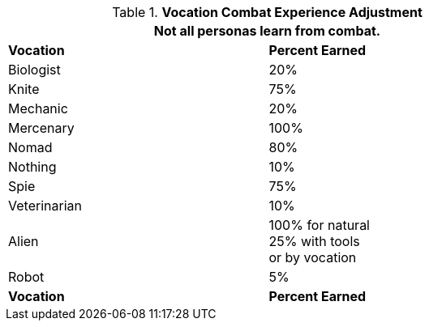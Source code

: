 // Table 15.2 Class Combat Experience Adjustment
.*Vocation Combat Experience Adjustment*
[width="75%",cols="2*^",frame="all", stripes="even"]
|===
2+<|Not all personas learn from combat.

s|Vocation
s|Percent Earned

|Biologist
|20%

|Knite
|75%

|Mechanic
|20%

|Mercenary
|100%

|Nomad
|80%

|Nothing
|10%

|Spie
|75%

|Veterinarian
|10%

|Alien
|100% for natural +
25% with tools +
or by vocation

|Robot
|5%

s|Vocation
s|Percent Earned
|===
